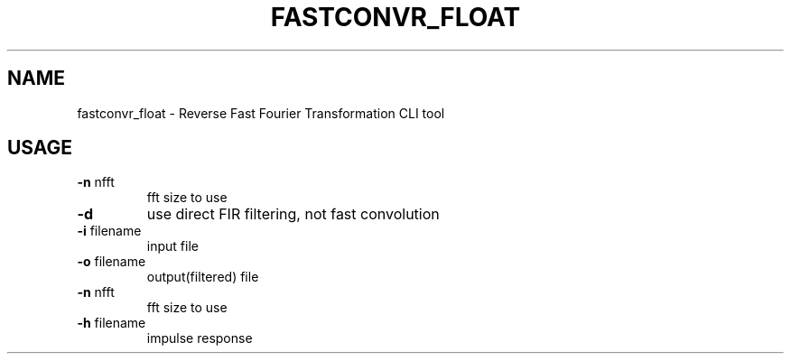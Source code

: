 .\" DO NOT MODIFY THIS FILE!  It was generated by help2man 1.47.16.
.TH FASTCONVR_FLOAT "1" "January 2021" "kissfft-tools"
.SH NAME
fastconvr_float - Reverse Fast Fourier Transformation CLI tool
.SH USAGE
.TP
\fB\-n\fR nfft
fft size to use
.TP
\fB\-d\fR
use direct FIR filtering, not fast convolution
.TP
\fB\-i\fR filename
input file
.TP
\fB\-o\fR filename
output(filtered) file
.TP
\fB\-n\fR nfft
fft size to use
.TP
\fB\-h\fR filename
impulse response
